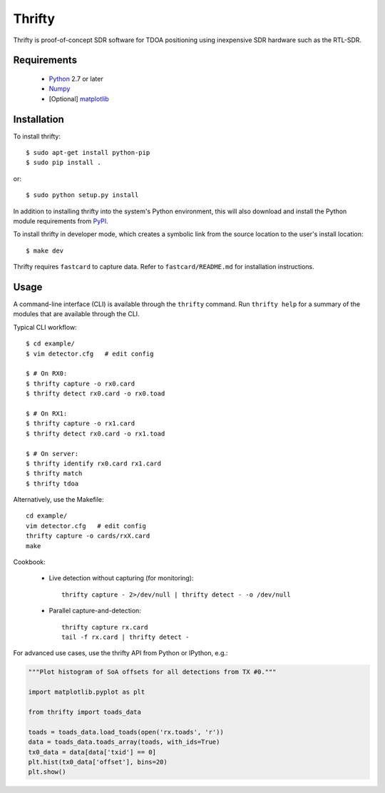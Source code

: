 Thrifty
=======

Thrifty is proof-of-concept SDR software for TDOA positioning using inexpensive
SDR hardware such as the RTL-SDR.

Requirements
------------
 - `Python <http://www.python.org/>`_ 2.7 or later
 - `Numpy <http://www.numpy.org/>`_
 - [Optional] `matplotlib <http://matplotlib.org/>`_

Installation
------------
To install thrifty::

    $ sudo apt-get install python-pip
    $ sudo pip install .

or::

    $ sudo python setup.py install

In addition to installing thrifty into the system's Python environment, this
will also download and install the Python module requirements from `PyPI
<http://pypi.python.org/>`_.

To install thrifty in developer mode, which creates a symbolic link from the
source location to the user's install location::

    $ make dev

Thrifty requires ``fastcard`` to capture data. Refer to ``fastcard/README.md`` for
installation instructions.

Usage
-----
A command-line interface (CLI) is available through the ``thrifty`` command. Run
``thrifty help`` for a summary of the modules that are available through the CLI.

Typical CLI workflow::

    $ cd example/
    $ vim detector.cfg   # edit config

    $ # On RX0:
    $ thrifty capture -o rx0.card
    $ thrifty detect rx0.card -o rx0.toad

    $ # On RX1:
    $ thrifty capture -o rx1.card
    $ thrifty detect rx0.card -o rx1.toad

    $ # On server:
    $ thrifty identify rx0.card rx1.card
    $ thrifty match
    $ thrifty tdoa


Alternatively, use the Makefile::

    cd example/
    vim detector.cfg   # edit config
    thrifty capture -o cards/rxX.card
    make


Cookbook:

 - Live detection without capturing (for monitoring)::

       thrifty capture - 2>/dev/null | thrifty detect - -o /dev/null

 - Parallel capture-and-detection::

       thrifty capture rx.card
       tail -f rx.card | thrifty detect -


For advanced use cases, use the thrifty API from Python or IPython, e.g.:

.. code-block:: python

    """Plot histogram of SoA offsets for all detections from TX #0."""
    
    import matplotlib.pyplot as plt
    
    from thrifty import toads_data
    
    toads = toads_data.load_toads(open('rx.toads', 'r'))
    data = toads_data.toads_array(toads, with_ids=True)
    tx0_data = data[data['txid'] == 0]
    plt.hist(tx0_data['offset'], bins=20)
    plt.show()
